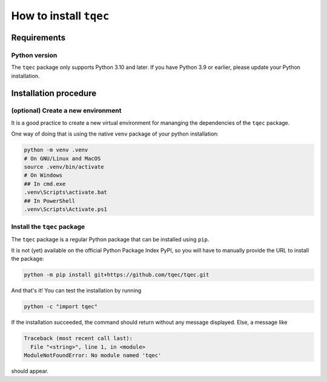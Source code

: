 .. _installation:

How to install ``tqec``
=======================

Requirements
------------

Python version
~~~~~~~~~~~~~~

The ``tqec`` package only supports Python 3.10 and later. If you have Python 3.9 or earlier,
please update your Python installation.


Installation procedure
----------------------

(optional) Create a new environment
~~~~~~~~~~~~~~~~~~~~~~~~~~~~~~~~~~~

It is a good practice to create a new virtual environment for mananging the dependencies of the ``tqec`` package.

One way of doing that is using the native ``venv`` package of your python installation:

.. code-block:: bash

    python -m venv .venv
    # On GNU/Linux and MacOS
    source .venv/bin/activate
    # On Windows
    ## In cmd.exe
    .venv\Scripts\activate.bat
    ## In PowerShell
    .venv\Scripts\Activate.ps1

Install the ``tqec`` package
~~~~~~~~~~~~~~~~~~~~~~~~~~~~

The ``tqec`` package is a regular Python package that can be installed using ``pip``.

It is not (yet) available on the official Python Package Index PyPI, so you will have
to manually provide the URL to install the package:

.. code-block:: bash

    python -m pip install git+https://github.com/tqec/tqec.git

And that's it! You can test the installation by running

.. code-block:: bash

    python -c "import tqec"

If the installation succeeded, the command should return without any message displayed.
Else, a message like

.. code-block::

    Traceback (most recent call last):
      File "<string>", line 1, in <module>
    ModuleNotFoundError: No module named 'tqec'

should appear.
